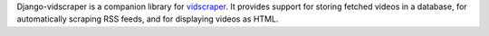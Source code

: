 Django-vidscraper is a companion library for vidscraper_. It provides
support for storing fetched videos in a database, for automatically
scraping RSS feeds, and for displaying videos as HTML.

.. _vidscraper: https://github.com/pculture/vidscraper
